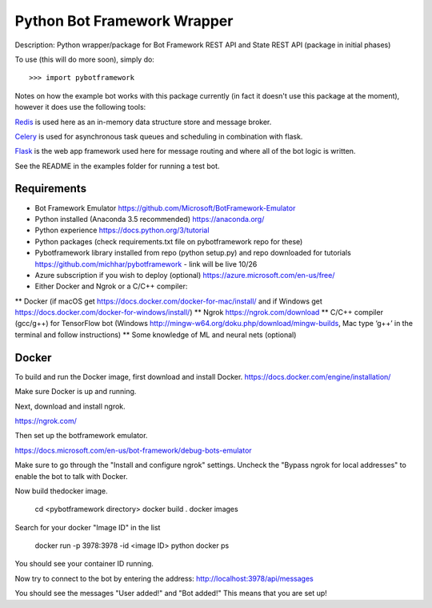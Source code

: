 Python Bot Framework Wrapper
--------

Description:  Python wrapper/package for Bot Framework REST API and State REST API (package in initial phases)

To use (this will do more soon), simply do::

    >>> import pybotframework

Notes on how the example bot works with this package currently (in fact it doesn't use this package at the moment), however it does use the following tools:

Redis_ is used here as an in-memory data structure store and message broker.

.. _Redis: https://redis.io/

Celery_ is used for asynchronous task queues and scheduling in combination with flask.

.. _Celery: http://www.celeryproject.org/

Flask_ is the web app framework used here for message routing and where all of the bot logic is written.

.. _Flask: http://flask.pocoo.org/

See the README in the examples folder for running a test bot.

Requirements
==========================

* Bot Framework Emulator https://github.com/Microsoft/BotFramework-Emulator
* Python installed (Anaconda 3.5 recommended) https://anaconda.org/
* Python experience https://docs.python.org/3/tutorial
* Python packages (check requirements.txt file on pybotframework repo for these)
* Pybotframework library installed from repo (python setup.py) and repo downloaded for tutorials https://github.com/michhar/pybotframework - link will be live 10/26
* Azure subscription if you wish to deploy (optional) https://azure.microsoft.com/en-us/free/
* Either Docker and Ngrok or a C/C++ compiler:
** Docker (if macOS get https://docs.docker.com/docker-for-mac/install/ and if Windows get https://docs.docker.com/docker-for-windows/install/)
** Ngrok https://ngrok.com/download
** C/C++ compiler (gcc/g++) for TensorFlow bot (Windows http://mingw-w64.org/doku.php/download/mingw-builds, Mac type ‘g++’ in the terminal and follow instructions)
** Some knowledge of ML and neural nets (optional)



Docker
========
To build and run the Docker image, first download and install Docker.
https://docs.docker.com/engine/installation/

Make sure Docker is up and running.

Next, download and install ngrok.

https://ngrok.com/

Then set up the botframework emulator.

https://docs.microsoft.com/en-us/bot-framework/debug-bots-emulator

Make sure to go through the "Install and configure ngrok" settings.
Uncheck the "Bypass ngrok for local addresses" to enable the bot to
talk with Docker.

Now build thedocker image.

    cd <pybotframework directory>
    docker build .
    docker images
    
Search for your docker "Image ID" in the list

    docker run -p 3978:3978 -id <image ID> python
    docker ps

You should see your container ID running.

Now try to connect to the bot by entering the address:
http://localhost:3978/api/messages

You should see the messages "User added!" and "Bot added!"
This means that you are set up!
